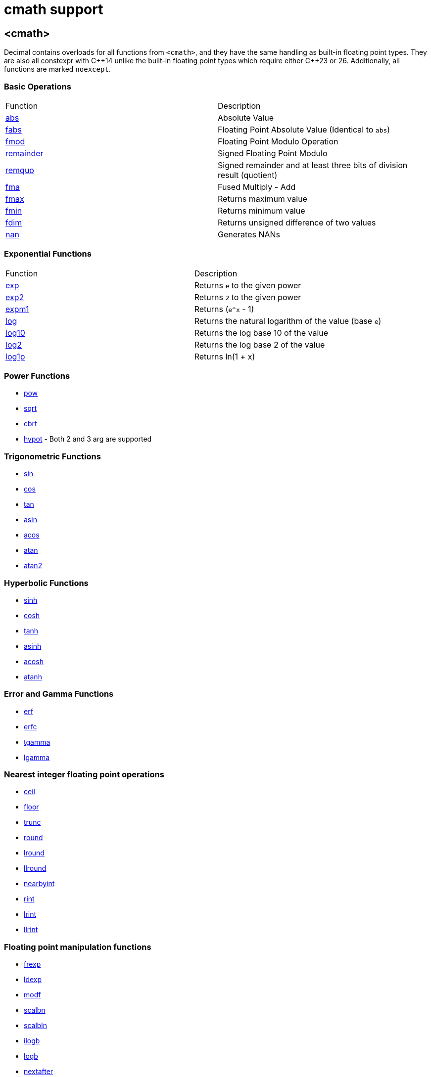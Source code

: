 ////
Copyright 2023 Matt Borland
Distributed under the Boost Software License, Version 1.0.
https://www.boost.org/LICENSE_1_0.txt
////

[#cmath]
= cmath support
:idprefix: cmath_

== <cmath>

Decimal contains overloads for all functions from `<cmath>`, and they have the same handling as built-in floating point types.
They are also all constexpr with C\\++14 unlike the built-in floating point types which require either C++23 or 26.
Additionally, all functions are marked `noexcept`.

=== Basic Operations

|===
| Function | Description
| https://en.cppreference.com/w/cpp/numeric/math/fabs[abs] | Absolute Value
| https://en.cppreference.com/w/cpp/numeric/math/fabs[fabs] | Floating Point Absolute Value (Identical to `abs`)
| https://en.cppreference.com/w/cpp/numeric/math/fmod[fmod] | Floating Point Modulo Operation
| https://en.cppreference.com/w/cpp/numeric/math/remainder[remainder] | Signed Floating Point Modulo
| https://en.cppreference.com/w/cpp/numeric/math/remquo[remquo] | Signed remainder and at least three bits of division result (quotient)
| https://en.cppreference.com/w/cpp/numeric/math/fma[fma] | Fused Multiply - Add
| https://en.cppreference.com/w/cpp/numeric/math/fmax[fmax] | Returns maximum value
| https://en.cppreference.com/w/cpp/numeric/math/fmin[fmin] | Returns minimum value
| https://en.cppreference.com/w/cpp/numeric/math/fdim[fdim] | Returns unsigned difference of two values
| https://en.cppreference.com/w/cpp/numeric/math/nan[nan] | Generates NANs
|===

=== Exponential Functions

|===
| Function | Description
| https://en.cppreference.com/w/cpp/numeric/math/exp[exp] | Returns `e` to the given power
| https://en.cppreference.com/w/cpp/numeric/math/exp2[exp2] | Returns `2` to the given power
| https://en.cppreference.com/w/cpp/numeric/math/expm1[expm1] | Returns (`e^x` - 1)
| https://en.cppreference.com/w/cpp/numeric/math/log[log] | Returns the natural logarithm of the value (base `e`)
| https://en.cppreference.com/w/cpp/numeric/math/log10[log10] | Returns the log base 10 of the value
| https://en.cppreference.com/w/cpp/numeric/math/log2[log2] | Returns the log base 2 of the value
| https://en.cppreference.com/w/cpp/numeric/math/log1p[log1p] | Returns ln(1 + x)
|===

=== Power Functions

- https://en.cppreference.com/w/cpp/numeric/math/pow[pow]
- https://en.cppreference.com/w/cpp/numeric/math/sqrt[sqrt]
- https://en.cppreference.com/w/cpp/numeric/math/cbrt[cbrt]
- https://en.cppreference.com/w/cpp/numeric/math/hypot[hypot] - Both 2 and 3 arg are supported

=== Trigonometric Functions

- https://en.cppreference.com/w/cpp/numeric/math/sin[sin]
- https://en.cppreference.com/w/cpp/numeric/math/cos[cos]
- https://en.cppreference.com/w/cpp/numeric/math/tan[tan]
- https://en.cppreference.com/w/cpp/numeric/math/asin[asin]
- https://en.cppreference.com/w/cpp/numeric/math/acos[acos]
- https://en.cppreference.com/w/cpp/numeric/math/atan[atan]
- https://en.cppreference.com/w/cpp/numeric/math/atan2[atan2]

=== Hyperbolic Functions

- https://en.cppreference.com/w/cpp/numeric/math/sinh[sinh]
- https://en.cppreference.com/w/cpp/numeric/math/cosh[cosh]
- https://en.cppreference.com/w/cpp/numeric/math/tanh[tanh]
- https://en.cppreference.com/w/cpp/numeric/math/asinh[asinh]
- https://en.cppreference.com/w/cpp/numeric/math/acosh[acosh]
- https://en.cppreference.com/w/cpp/numeric/math/atanh[atanh]

=== Error and Gamma Functions

- https://en.cppreference.com/w/cpp/numeric/math/erf[erf]
- https://en.cppreference.com/w/cpp/numeric/math/erfc[erfc]
- https://en.cppreference.com/w/cpp/numeric/math/tgamma[tgamma]
- https://en.cppreference.com/w/cpp/numeric/math/lgamma[lgamma]

=== Nearest integer floating point operations

- https://en.cppreference.com/w/cpp/numeric/math/ceil[ceil]
- https://en.cppreference.com/w/cpp/numeric/math/floor[floor]
- https://en.cppreference.com/w/cpp/numeric/math/trunc[trunc]
- https://en.cppreference.com/w/cpp/numeric/math/round[round]
- https://en.cppreference.com/w/cpp/numeric/math/round[lround]
- https://en.cppreference.com/w/cpp/numeric/math/round[llround]
- https://en.cppreference.com/w/cpp/numeric/math/nearbyint[nearbyint]
- https://en.cppreference.com/w/cpp/numeric/math/rint[rint]
- https://en.cppreference.com/w/cpp/numeric/math/lrint[lrint]
- https://en.cppreference.com/w/cpp/numeric/math/llrint[llrint]

=== Floating point manipulation functions

- https://en.cppreference.com/w/cpp/numeric/math/frexp[frexp]
- https://en.cppreference.com/w/cpp/numeric/math/ldexp[ldexp]
- https://en.cppreference.com/w/cpp/numeric/math/modf[modf]
- https://en.cppreference.com/w/cpp/numeric/math/scalbn[scalbn]
- https://en.cppreference.com/w/cpp/numeric/math/scalbn[scalbln]
- https://en.cppreference.com/w/cpp/numeric/math/ilogb[ilogb]
- https://en.cppreference.com/w/cpp/numeric/math/logb[logb]
- https://en.cppreference.com/w/cpp/numeric/math/nextafter[nextafter]
- https://en.cppreference.com/w/cpp/numeric/math/nextafter[nexttowards]
- https://en.cppreference.com/w/cpp/numeric/math/copysign[copysign]

=== Classification and comparison

- https://en.cppreference.com/w/cpp/numeric/math/fpclassify[fpclassify]
- https://en.cppreference.com/w/cpp/numeric/math/isfinite[isfinite]
- https://en.cppreference.com/w/cpp/numeric/math/isinf[isinf]
- https://en.cppreference.com/w/cpp/numeric/math/isnan[isnan]
- https://en.cppreference.com/w/cpp/numeric/math/isnormal[isnormal]
- https://en.cppreference.com/w/cpp/numeric/math/signbit[signbit]
- https://en.cppreference.com/w/cpp/numeric/math/isgreater[isgreater]
- https://en.cppreference.com/w/cpp/numeric/math/isgreaterequal[isgreaterequal]
- https://en.cppreference.com/w/cpp/numeric/math/isless[isless]
- https://en.cppreference.com/w/cpp/numeric/math/islesequal[islessequal]
- https://en.cppreference.com/w/cpp/numeric/math/islessgreater[islessgreater]
- https://en.cppreference.com/w/cpp/numeric/math/isunordered[isunordered]

=== Summary

[source, c++]
----

namespace boost {
namespace decimal {

template <typename DecimalType>
constexpr DecimalType abs(DecimalType x) noexcept;

template <typename DecimalType>
constexpr DecimalType fabs(DecimalType x) noexcept;

template <typename DecimalType>
constexpr DecimalType abs(DecimalType x) noexcept;

template <typename DecimalType>
constexpr DecimalType fmod(DecimalType x, DecimalType y) noexcept;

template <typename DecimalType>
constexpr DecimalType remainder(DecimalType x, DecimalType y) noexcept;

template <typename DecimalType>
constexpr DecimalType remquo(DecimalType x, DecimalType y, int* quo) noexcept;

template <typename DecimalType>
constexpr DecimalType fma(DecimalType x, DecimalType y, DecimalType z) noexcept;

template <typename DecimalType>
constexpr DecimalType fmax(DecimalType x, DecimalType y, int* quo) noexcept;

template <typename DecimalType>
constexpr DecimalType fmin(DecimalType x, DecimalType y, int* quo) noexcept;

template <typename DecimalType>
constexpr DecimalType fdim(DecimalType x, DecimalType y, int* quo) noexcept;

constexpr decimal32 nand32(const char* arg) noexcept;
constexpr decimal64 nand64(const char* arg) noexcept;
constexpr decimal128 nand128(const char* arg) noexcept;

template <typename DecimalType>
constexpr DecimalType exp(DecimalType x) noexcept;

template <typename DecimalType>
constexpr DecimalType exp2(DecimalType x) noexcept;

template <typename DecimalType>
constexpr DecimalType expm1(DecimalType x) noexcept;

template <typename DecimalType>
constexpr DecimalType log(DecimalType x) noexcept;

template <typename DecimalType>
constexpr DecimalType log10(DecimalType x) noexcept;

template <typename DecimalType>
constexpr DecimalType log2(DecimalType x) noexcept;

template <typename DecimalType>
constexpr DecimalType log1p(DecimalType x) noexcept;

template <typename DecimalType>
constexpr DecimalType pow(DecimalType x, DecimalType y) noexcept;

template <typename DecimalType>
constexpr DecimalType sqrt(DecimalType x) noexcept;

template <typename DecimalType>
constexpr DecimalType cbrt(DecimalType x) noexcept;

template <typename DecimalType>
constexpr DecimalType hypot(DecimalType x, DecimalType y) noexcept;

template <typename DecimalType>
constexpr DecimalType hypot(DecimalType x, DecimalType y, DecimalType z) noexcept;

template <typename DecimalType>
constexpr DecimalType sin(DecimalType x) noexcept;

template <typename DecimalType>
constexpr DecimalType cos(DecimalType x) noexcept;

template <typename DecimalType>
constexpr DecimalType tan(DecimalType x) noexcept;

template <typename DecimalType>
constexpr DecimalType asin(DecimalType x) noexcept;

template <typename DecimalType>
constexpr DecimalType acos(DecimalType x) noexcept;

template <typename DecimalType>
constexpr DecimalType atan(DecimalType x) noexcept;

template <typename DecimalType>
constexpr DecimalType atan2(DecimalType x, DecimalType y) noexcept;

template <typename DecimalType>
constexpr DecimalType sinh(DecimalType x) noexcept;

template <typename DecimalType>
constexpr DecimalType cosh(DecimalType x) noexcept;

template <typename DecimalType>
constexpr DecimalType tanh(DecimalType x) noexcept;

template <typename DecimalType>
constexpr DecimalType asinh(DecimalType x) noexcept;

template <typename DecimalType>
constexpr DecimalType acosh(DecimalType x) noexcept;

template <typename DecimalType>
constexpr DecimalType atanh(DecimalType x) noexcept;

template <typename DecimalType>
constexpr DecimalType erf(DecimalType x) noexcept;

template <typename DecimalType>
constexpr DecimalType erfc(DecimalType x) noexcept;

template <typename DecimalType>
constexpr DecimalType tgamma(DecimalType x) noexcept;

template <typename DecimalType>
constexpr DecimalType lgamma(DecimalType x) noexcept;

template <typename DecimalType>
constexpr DecimalType ceil(DecimalType x) noexcept;

template <typename DecimalType>
constexpr DecimalType floor(DecimalType x) noexcept;

template <typename DecimalType>
constexpr DecimalType trunc(DecimalType x) noexcept;

template <typename DecimalType>
constexpr DecimalType round(DecimalType x) noexcept;

template <typename DecimalType>
constexpr long lround(DecimalType x) noexcept;

template <typename DecimalType>
constexpr long long llround(DecimalType x) noexcept;

template <typename DecimalType>
constexpr DecimalType nearbyint(DecimalType x) noexcept;

template <typename DecimalType>
constexpr DecimalType rint(DecimalType x) noexcept;

template <typename DecimalType>
constexpr long lrint(DecimalType x) noexcept;

template <typename DecimalType>
constexpr long long llrint(DecimalType x) noexcept;

template <typename DecimalType>
constexpr DecimalType frexp(DecimalType x, int* exp) noexcept;

template <typename DecimalType>
constexpr DecimalType ldexp(DecimalType x, int exp) noexcept;

template <typename DecimalType>
constexpr DecimalType modf(DecimalType x, DecimalType* iptr) noexcept;

template <typename DecimalType>
constexpr DecimalType scalbn(DecimalType x, int exp) noexcept;

template <typename DecimalType>
constexpr DecimalType scalbln(DecimalType x, long exp) noexcept;

template <typename DecimalType>
constexpr int ilogb(DecimalType x) noexcept;

template <typename DecimalType>
constexpr DecimalType logb(DecimalType x) noexcept;

template <typename DecimalType>
constexpr DecimalType nextafter(DecimalType from, DecimalType to) noexcept;

template <typename DecimalType>
constexpr DecimalType nexttoward(DecimalType from, long double to) noexcept;

template <typename DecimalType>
constexpr DecimalType copysign(DecimalType mag, DecimalType sgn) noexcept;

template <typename DecimalType>
constexpr int fpclassify(DecimalType x) noexcept;

template <typename DecimalType>
constexpr bool isfinite(DecimalType x) noexcept;

template <typename DecimalType>
constexpr bool isinf(DecimalType x) noexcept;

template <typename DecimalType>
constexpr bool isnan(DecimalType x) noexcept;

template <typename DecimalType>
constexpr bool isnormal(DecimalType x) noexcept;

template <typename DecimalType>
constexpr bool signbit(DecimalType x) noexcept;

template <typename DecimalType>
constexpr bool isgreater(DecimalType x, DecimalType y) noexcept;

template <typename DecimalType>
constexpr bool isgreaterequal(DecimalType x, DecimalType y) noexcept;

template <typename DecimalType>
constexpr bool isless(DecimalType x, DecimalType y) noexcept;

template <typename DecimalType>
constexpr bool islessgreater(DecimalType x, DecimalType y) noexcept;

template <typename DecimalType>
constexpr bool isunordered(DecimalType x, DecimalType y) noexcept;

} //namespace decimal
} //namespace boost
----

== C++17 Mathematical Special Functions

The following functions have been implemented for decimal types:

- https://en.cppreference.com/w/cpp/numeric/special_functions/assoc_laguerre[assoc_laguerre]
- https://en.cppreference.com/w/cpp/numeric/special_functions/hermite[hermite]
- https://en.cppreference.com/w/cpp/numeric/special_functions/laguerre[laguerre]

=== Summary

[source, c++]
----

namespace boost {
namespace decimal {

template <typename DecimalType>
constexpr DecimalType assoc_laguerre(unsigned int n, unsigned int m, DecimalType x) noexcept;

template <typename DecimalType>
constexpr DecimalType hermite(unsigned int n, DecimalType x) noexcept;

template <typename DecimalType>
constexpr DecimalType laguerre(unsigned int n, DecimalType x) noexcept;

} //namespace decimal
} //namespace boost
----

== Non-standard Functions

The following are convenience functions, or are prescribed in IEEE 754-2019 as required for decimal floating point types.

=== issignaling

[source, c++]
----
template <typename Decimal>
constexpr bool issignaling(Decimal x) noexcept;
----

Effects: If x is an sNaN returns true, otherwise returns false.

=== samequantum

[source, c++]
----

template <typename Decimal>
constexpr bool samequantum(Decimal x, Decimal y) noexcept;

constexpr bool samequantumd32(decimal32 x, decimal32 y) noexcept;
constexpr bool samequantumd64(decimal64 x, decimal64 y) noexcept;
constexpr bool samequantumd128(decimal128 x, decimal128 y) noexcept;
----

Effects: Determines if the quantum (unbiased) exponents of x and y are the same.

If both x and y are NaN, or infinity, they have the same quantum exponents.

If exactly one operand is infinity or exactly one operand is NaN, they do not have the same quantum exponents.

=== quantexp

[source, c++]
----

template <typename Decimal>
constexpr int quantexp(Decimal x) noexcept;

constexpr int quantexp32(decimal32 x) noexcept;
constexpr int quantexp64(decimal64 x) noexcept;
constexpr int quantexp128(decimal128 x) noexcept;
----

Effects: if x is finite, returns its quantum exponent.

Otherwise, `INT_MIN` is returned.

=== quantized

[source, c++]
----

template <typename Decimal>
constexpr Decimal quantized(Decimal x, Decimal y) noexcept;

constexpr decimal32 quantized32(decimal32 x, decimal32 y) noexcept;
constexpr decimal64 quantized64(decimal64 x, decimal64 y) noexcept;
constexpr decimal128 quantized128(decimal128 x, decimal128 y) noexcept;
----

Returns: a number that is equal in value (except for any rounding) and sign to x, and which has an exponent set to be equal to the exponent of y.

If the exponent is being increased, the value is correctly rounded according to the current rounding mode;

If the result does not have the same value as x, the "inexact" floating-point exception is raised.

If the exponent is being decreased and the significand of the result has more digits than the type would allow, the "invalid" floating-point exception is raised and the result is sNaN.

If one or both operands are NaN the result is sNaN.

Otherwise, if only one operand is infinity, the "invalid" floating-point exception is raised and the result is sNaN.

If both operands are infinity, the result is infinity, with the same sign as x.

The quantize functions do not signal underflow.

=== frexp10

[source, c++]
----
template <typename Decimal>
constexpr auto frexp10(Decimal num, int* expptr) noexcept;

constexpr std::uint32_t frexpd32(decimal32 num, int* expptr) noexcept;
constexpr std::uint64_t frexpd64(decimal64 num, int* expptr) noexcept;
constexpr boost::decimal::detail::uint128 frexpd128(decimal128 num, int* expptr) noexcept;
----

This function is very similar to https://en.cppreference.com/w/cpp/numeric/math/frexp[frexp], but returns the significand and an integral power of 10 since the `FLT_RADIX` of this type is 10.
The significand is normalized to the number of digits of precision the type has (e.g. for decimal32 it is [1'000'000, 9'999'999]).

=== rescale

[source, c++]
----
template <typename Decimal>
constexpr Decimal rescale(Decimal val, int precision = 0);
----

The function returns the decimal type with number of fractional digits equal to the value of precision.
`rescale` is similar to https://en.cppreference.com/w/cpp/numeric/math/trunc[trunc], and with the default precision argument of 0 it is identical.
